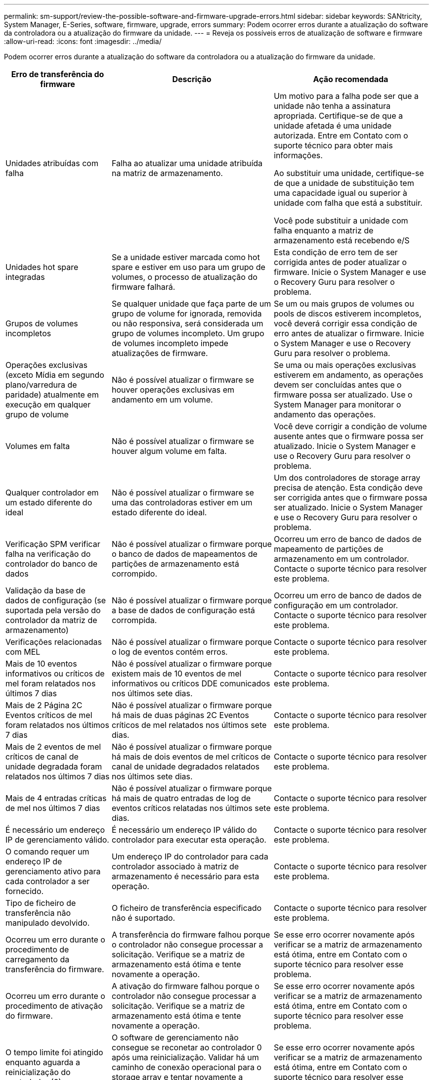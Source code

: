 ---
permalink: sm-support/review-the-possible-software-and-firmware-upgrade-errors.html 
sidebar: sidebar 
keywords: SANtricity, System Manager, E-Series, software, firmware, upgrade, errors 
summary: Podem ocorrer erros durante a atualização do software da controladora ou a atualização do firmware da unidade. 
---
= Reveja os possíveis erros de atualização de software e firmware
:allow-uri-read: 
:icons: font
:imagesdir: ../media/


[role="lead"]
Podem ocorrer erros durante a atualização do software da controladora ou a atualização do firmware da unidade.

[cols="25h,~,~"]
|===
| Erro de transferência do firmware | Descrição | Ação recomendada 


 a| 
Unidades atribuídas com falha
 a| 
Falha ao atualizar uma unidade atribuída na matriz de armazenamento.
 a| 
Um motivo para a falha pode ser que a unidade não tenha a assinatura apropriada. Certifique-se de que a unidade afetada é uma unidade autorizada. Entre em Contato com o suporte técnico para obter mais informações.

Ao substituir uma unidade, certifique-se de que a unidade de substituição tem uma capacidade igual ou superior à unidade com falha que está a substituir.

Você pode substituir a unidade com falha enquanto a matriz de armazenamento está recebendo e/S



 a| 
Unidades hot spare integradas
 a| 
Se a unidade estiver marcada como hot spare e estiver em uso para um grupo de volumes, o processo de atualização do firmware falhará.
 a| 
Esta condição de erro tem de ser corrigida antes de poder atualizar o firmware. Inicie o System Manager e use o Recovery Guru para resolver o problema.



 a| 
Grupos de volumes incompletos
 a| 
Se qualquer unidade que faça parte de um grupo de volume for ignorada, removida ou não responsiva, será considerada um grupo de volumes incompleto. Um grupo de volumes incompleto impede atualizações de firmware.
 a| 
Se um ou mais grupos de volumes ou pools de discos estiverem incompletos, você deverá corrigir essa condição de erro antes de atualizar o firmware. Inicie o System Manager e use o Recovery Guru para resolver o problema.



 a| 
Operações exclusivas (exceto Mídia em segundo plano/varredura de paridade) atualmente em execução em qualquer grupo de volume
 a| 
Não é possível atualizar o firmware se houver operações exclusivas em andamento em um volume.
 a| 
Se uma ou mais operações exclusivas estiverem em andamento, as operações devem ser concluídas antes que o firmware possa ser atualizado. Use o System Manager para monitorar o andamento das operações.



 a| 
Volumes em falta
 a| 
Não é possível atualizar o firmware se houver algum volume em falta.
 a| 
Você deve corrigir a condição de volume ausente antes que o firmware possa ser atualizado. Inicie o System Manager e use o Recovery Guru para resolver o problema.



 a| 
Qualquer controlador em um estado diferente do ideal
 a| 
Não é possível atualizar o firmware se uma das controladoras estiver em um estado diferente do ideal.
 a| 
Um dos controladores de storage array precisa de atenção. Esta condição deve ser corrigida antes que o firmware possa ser atualizado. Inicie o System Manager e use o Recovery Guru para resolver o problema.



 a| 
Verificação SPM verificar falha na verificação do controlador do banco de dados
 a| 
Não é possível atualizar o firmware porque o banco de dados de mapeamentos de partições de armazenamento está corrompido.
 a| 
Ocorreu um erro de banco de dados de mapeamento de partições de armazenamento em um controlador. Contacte o suporte técnico para resolver este problema.



 a| 
Validação da base de dados de configuração (se suportada pela versão do controlador da matriz de armazenamento)
 a| 
Não é possível atualizar o firmware porque a base de dados de configuração está corrompida.
 a| 
Ocorreu um erro de banco de dados de configuração em um controlador. Contacte o suporte técnico para resolver este problema.



 a| 
Verificações relacionadas com MEL
 a| 
Não é possível atualizar o firmware porque o log de eventos contém erros.
 a| 
Contacte o suporte técnico para resolver este problema.



 a| 
Mais de 10 eventos informativos ou críticos de mel foram relatados nos últimos 7 dias
 a| 
Não é possível atualizar o firmware porque existem mais de 10 eventos de mel informativos ou críticos DDE comunicados nos últimos sete dias.
 a| 
Contacte o suporte técnico para resolver este problema.



 a| 
Mais de 2 Página 2C Eventos críticos de mel foram relatados nos últimos 7 dias
 a| 
Não é possível atualizar o firmware porque há mais de duas páginas 2C Eventos críticos de mel relatados nos últimos sete dias.
 a| 
Contacte o suporte técnico para resolver este problema.



 a| 
Mais de 2 eventos de mel críticos de canal de unidade degradada foram relatados nos últimos 7 dias
 a| 
Não é possível atualizar o firmware porque há mais de dois eventos de mel críticos de canal de unidade degradados relatados nos últimos sete dias.
 a| 
Contacte o suporte técnico para resolver este problema.



 a| 
Mais de 4 entradas críticas de mel nos últimos 7 dias
 a| 
Não é possível atualizar o firmware porque há mais de quatro entradas de log de eventos críticos relatadas nos últimos sete dias.
 a| 
Contacte o suporte técnico para resolver este problema.



 a| 
É necessário um endereço IP de gerenciamento válido.
 a| 
É necessário um endereço IP válido do controlador para executar esta operação.
 a| 
Contacte o suporte técnico para resolver este problema.



 a| 
O comando requer um endereço IP de gerenciamento ativo para cada controlador a ser fornecido.
 a| 
Um endereço IP do controlador para cada controlador associado à matriz de armazenamento é necessário para esta operação.
 a| 
Contacte o suporte técnico para resolver este problema.



 a| 
Tipo de ficheiro de transferência não manipulado devolvido.
 a| 
O ficheiro de transferência especificado não é suportado.
 a| 
Contacte o suporte técnico para resolver este problema.



 a| 
Ocorreu um erro durante o procedimento de carregamento da transferência do firmware.
 a| 
A transferência do firmware falhou porque o controlador não consegue processar a solicitação. Verifique se a matriz de armazenamento está ótima e tente novamente a operação.
 a| 
Se esse erro ocorrer novamente após verificar se a matriz de armazenamento está ótima, entre em Contato com o suporte técnico para resolver esse problema.



 a| 
Ocorreu um erro durante o procedimento de ativação do firmware.
 a| 
A ativação do firmware falhou porque o controlador não consegue processar a solicitação. Verifique se a matriz de armazenamento está ótima e tente novamente a operação.
 a| 
Se esse erro ocorrer novamente após verificar se a matriz de armazenamento está ótima, entre em Contato com o suporte técnico para resolver esse problema.



 a| 
O tempo limite foi atingido enquanto aguarda a reinicialização do controlador (0).
 a| 
O software de gerenciamento não consegue se reconetar ao controlador 0 após uma reinicialização. Validar há um caminho de conexão operacional para o storage array e tentar novamente a operação se ele não foi concluído com êxito.
 a| 
Se esse erro ocorrer novamente após verificar se a matriz de armazenamento está ótima, entre em Contato com o suporte técnico para resolver esse problema.

|===
Você pode corrigir algumas dessas condições usando o Recovery Guru no System Manager. No entanto, para algumas das condições, você pode precisar entrar em Contato com o suporte técnico. As informações sobre o download mais recente do firmware do controlador estão disponíveis na matriz de armazenamento. Estas informações ajudam o suporte técnico a compreender as condições de erro que impediram a atualização e o download do firmware.
